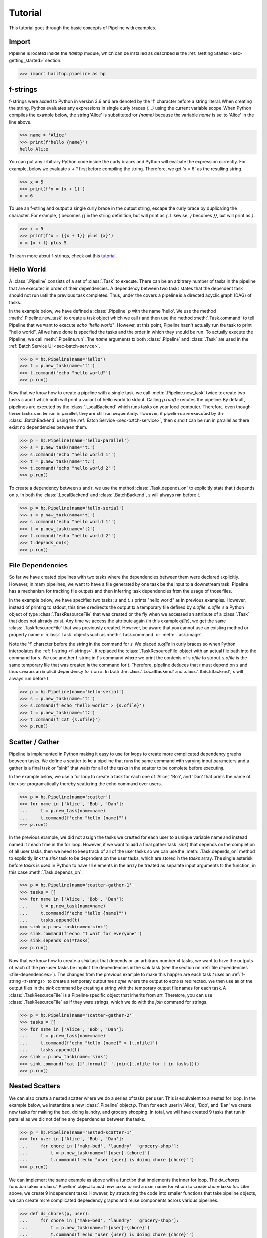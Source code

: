 .. _sec-tutorial:

========
Tutorial
========

This tutorial goes through the basic concepts of Pipeline with examples.


Import
------

Pipeline is located inside the `hailtop` module, which can be installed
as described in the :ref:`Getting Started <sec-getting_started>` section.

.. code-block:: python

    >>> import hailtop.pipeline as hp


.. _f-strings:

f-strings
---------

f-strings were added to Python in version 3.6 and are denoted by the 'f' character
before a string literal. When creating the string, Python evaluates any expressions
in single curly braces `{...}` using the current variable scope. When Python compiles
the example below, the string 'Alice' is substituted for `{name}` because the variable
`name` is set to 'Alice' in the line above.

.. code-block:: python

    >>> name = 'Alice'
    >>> print(f'hello {name}')
    hello Alice

You can put any arbitrary Python code inside the curly braces and Python will evaluate
the expression correctly. For example, below we evaluate `x + 1` first before compiling
the string. Therefore, we get 'x = 6' as the resulting string.

.. code-block:: python

    >>> x = 5
    >>> print(f'x = {x + 1}')
    x = 6

To use an f-string and output a single curly brace in the output string, escape the curly
brace by duplicating the character. For example, `{` becomes `{{` in the string definition,
but will print as `{`. Likewise, `}` becomes `}}`, but will print as `}`.

.. code-block:: python

    >>> x = 5
    >>> print(f'x = {{x + 1}} plus {x}')
    x = {x + 1} plus 5

To learn more about f-strings, check out this `tutorial <https://www.datacamp.com/community/tutorials/f-string-formatting-in-python>`_.

Hello World
-----------

A :class:`.Pipeline` consists of a set of :class:`.Task` to execute. There can be
an arbitrary number of tasks in the pipeline that are executed in order of their dependencies.
A dependency between two tasks states that the dependent task should not run until
the previous task completes. Thus, under the covers a pipeline is a directed acyclic graph (DAG)
of tasks.

In the example below, we have defined a :class:`.Pipeline` `p` with the name 'hello'.
We use the method :meth:`.Pipeline.new_task` to create a task object which we call `t` and then
use the method :meth:`.Task.command` to tell Pipeline that we want to execute `echo "hello world"`.
However, at this point, Pipeline hasn't actually run the task to print "hello world". All we have
done is specified the tasks and the order in which they should be run. To actually execute the
Pipeline, we call :meth:`.Pipeline.run`. The `name` arguments to both :class:`.Pipeline` and
:class:`.Task` are used in the :ref:`Batch Service UI <sec-batch-service>`.


.. code-block:: python

    >>> p = hp.Pipeline(name='hello')
    >>> t = p.new_task(name='t1')
    >>> t.command('echo "hello world"')
    >>> p.run()


Now that we know how to create a pipeline with a single task, we call :meth:`.Pipeline.new_task`
twice to create two tasks `s` and `t` which both will print a variant of hello world to stdout.
Calling `p.run()` executes the pipeline. By default, pipelines are executed by the :class:`.LocalBackend`
which runs tasks on your local computer. Therefore, even though these tasks can be run in parallel,
they are still run sequentially. However, if pipelines are executed by the :class:`.BatchBackend`
using the :ref:`Batch Service <sec-batch-service>`, then `s` and `t` can be run in parallel as
there exist no dependencies between them.

.. code-block:: python

    >>> p = hp.Pipeline(name='hello-parallel')
    >>> s = p.new_task(name='t1')
    >>> s.command('echo "hello world 1"')
    >>> t = p.new_task(name='t2')
    >>> t.command('echo "hello world 2"')
    >>> p.run()

To create a dependency between `s` and `t`, we use the method :class:`.Task.depends_on` to
explicitly state that `t` depends on `s`. In both the :class:`.LocalBackend` and
:class:`.BatchBackend`, `s` will always run before `t`.


.. code-block:: python

    >>> p = hp.Pipeline(name='hello-serial')
    >>> s = p.new_task(name='t1')
    >>> s.command('echo "hello world 1"')
    >>> t = p.new_task(name='t2')
    >>> t.command('echo "hello world 2"')
    >>> t.depends_on(s)
    >>> p.run()


.. _file-dependencies:

File Dependencies
-----------------

So far we have created pipelines with two tasks where the dependencies between
them were declared explicitly. However, in many pipelines, we want to have a file
generated by one task be the input to a downstream task. Pipeline has a mechanism
for tracking file outputs and then inferring task dependencies from the usage of
those files.

In the example below, we have specified two tasks: `s` and `t`. `s` prints
"hello world" as in previous examples. However, instead of printing to stdout,
this time `s` redirects the output to a temporary file defined by `s.ofile`.
`s.ofile` is a Python object of type :class:`.TaskResourceFile` that was created
on the fly when we accessed an attribute of a :class:`.Task` that does not already
exist. Any time we access the attribute again (in this example `ofile`), we get the
same :class:`.TaskResourceFile` that was previously created. However, be aware that
you cannot use an existing method or property name of :class:`.Task` objects such
as :meth:`.Task.command` or :meth:`.Task.image`.

Note the 'f' character before the string in the command for `s`! We placed `s.ofile` in curly braces so
when Python interpolates the :ref:`f-string <f-strings>`, it replaced the
:class:`.TaskResourceFile` object with an actual file path into the command for `s`.
We use another f-string in `t`'s command where we print the contents of `s.ofile` to stdout.
`s.ofile` is the same temporary file that was created in the command for `t`. Therefore,
pipeline deduces that `t` must depend on `s` and thus creates an implicit dependency for `t` on `s`.
In both the :class:`.LocalBackend` and :class:`.BatchBackend`, `s` will always run before `t`.

.. code-block:: python

    >>> p = hp.Pipeline(name='hello-serial')
    >>> s = p.new_task(name='t1')
    >>> s.command(f'echo "hello world" > {s.ofile}')
    >>> t = p.new_task(name='t2')
    >>> t.command(f'cat {s.ofile}')
    >>> p.run()


Scatter / Gather
----------------

Pipeline is implemented in Python making it easy to use for loops
to create more complicated dependency graphs between tasks. We define a scatter
to be a pipeline that runs the same command with varying input parameters and a gather
is a final task or "sink" that waits for all of the tasks in the scatter to be complete
before executing.

In the example below, we use a for loop to create a task for each one of
'Alice', 'Bob', and 'Dan' that prints the name of the user programatically
thereby scattering the echo command over users.



.. code-block:: python

    >>> p = hp.Pipeline(name='scatter')
    >>> for name in ['Alice', 'Bob', 'Dan']:
    ...     t = p.new_task(name=name)
    ...     t.command(f'echo "hello {name}"')
    >>> p.run()

In the previous example, we did not assign the tasks we created for each
user to a unique variable name and instead named it `t` each time in the
for loop. However, if we want to add a final gather task (`sink`) that depends on the
completion of all user tasks, then we need to keep track of all of the user
tasks so we can use the :meth:`.Task.depends_on` method to explicitly link
the `sink` task to be dependent on the user tasks, which are stored in the
`tasks` array. The single asterisk before `tasks` is used in Python to have
all elements in the array be treated as separate input arguments to the function,
in this case :meth:`.Task.depends_on`.

.. image:: _static/images/dags/dags.005.png

.. code-block:: python

    >>> p = hp.Pipeline(name='scatter-gather-1')
    >>> tasks = []
    >>> for name in ['Alice', 'Bob', 'Dan']:
    ...     t = p.new_task(name=name)
    ...     t.command(f'echo "hello {name}"')
    ...     tasks.append(t)
    >>> sink = p.new_task(name='sink')
    >>> sink.command(f'echo "I wait for everyone"')
    >>> sink.depends_on(*tasks)
    >>> p.run()

Now that we know how to create a `sink` task that depends on an arbitrary
number of tasks, we want to have the outputs of each of the per-user tasks
be implicit file dependencies in the `sink` task (see the section on
:ref:`file dependencies <file-dependencies>`). The changes from the previous
example to make this happen are each task `t` uses an :ref:`f-string <f-strings>`
to create a temporary output file `t.ofile` where the output to echo is redirected.
We then use all of the output files in the `sink` command by creating a string
with the temporary output file names for each task. A :class:`.TaskResourceFile`
is a Pipeline-specific object that inherits from `str`. Therefore, you can use
:class:`.TaskResourceFile` as if they were strings, which we do with the `join`
command for strings.

.. image:: _static/images/dags/dags.006.png

.. code-block:: python

    >>> p = hp.Pipeline(name='scatter-gather-2')
    >>> tasks = []
    >>> for name in ['Alice', 'Bob', 'Dan']:
    ...     t = p.new_task(name=name)
    ...     t.command(f'echo "hello {name}" > {t.ofile}')
    ...     tasks.append(t)
    >>> sink = p.new_task(name='sink')
    >>> sink.command('cat {}'.format(' '.join([t.ofile for t in tasks])))
    >>> p.run()


Nested Scatters
---------------

We can also create a nested scatter where we do a series of tasks per user.
This is equivalent to a nested for loop. In the example below, we instantiate a
new :class:`.Pipeline` object `p`. Then for each user in 'Alice', 'Bob', and 'Dan'
we create new tasks for making the bed, doing laundry, and grocery shopping. In total,
we will have created 9 tasks that run in parallel as we did not define any dependencies
between the tasks.

.. image:: _static/images/dags/dags.007.png

.. code-block:: python

    >>> p = hp.Pipeline(name='nested-scatter-1')
    >>> for user in ['Alice', 'Bob', 'Dan']:
    ...     for chore in ['make-bed', 'laundry', 'grocery-shop']:
    ...         t = p.new_task(name=f'{user}-{chore}')
    ...         t.command(f'echo "user {user} is doing chore {chore}"')
    >>> p.run()


We can implement the same example as above with a function that implements the inner
for loop. The `do_chores` function takes a :class:`.Pipeline` object to add new tasks
to and a user name for whom to create chore tasks for. Like above, we create 9 independent
tasks. However, by structuring the code into smaller functions that take pipeline objects,
we can create more complicated dependency graphs and reuse components across various pipelines.


.. code-block:: python

    >>> def do_chores(p, user):
    ...     for chore in ['make-bed', 'laundry', 'grocery-shop']:
    ...         t = p.new_task(name=f'{user}-{chore}')
    ...         t.command(f'echo "user {user} is doing chore {chore}"')

    >>> p = hp.Pipeline(name='nested-scatter-2')
    >>> for user in ['Alice', 'Bob', 'Dan']:
    ...     do_chores(p, user)
    >>> p.run()

Lastly, we provide an example of a more complicated pipeline that has an initial
task, then scatters tasks per user, then has a series of gather / sink tasks
to wait for the per user tasks to be done before completing the pipeline.

.. image:: _static/images/dags/dags.008.png

.. code-block:: python

    >>> def do_chores(p, head, user):
    ...     chores = []
    ...     for chore in ['make-bed', 'laundry', 'grocery-shop']:
    ...         t = p.new_task(name=f'{user}-{chore}')
    ...         t.command(f'echo "user {user} is doing chore {chore}"')
    ...         t.depends_on(head)
    ...         chores.append(t)
    ...     sink = p.new_task(name=f'{user}-sink')
    ...     sink.depends_on(*chores)
    ...     return sink

    >>> p = hp.Pipeline(name='nested-scatter-3')
    >>> head = p.new_task(name='head')
    >>> user_sinks = []
    >>> for user in ['Alice', 'Bob', 'Dan']:
    ...     user_sink = do_chores(p, head, user)
    ...     user_sinks.append(user_sink)
    >>> final_sink = p.new_task(name='final-sink')
    >>> final_sink.depends_on(*user_sinks)
    >>> p.run()

.. _input-files:

Input Files
-----------

Previously, we discussed that :class:`.TaskResourceFile` are temporary files
and are created from :class:`.Task` objects. However, in order to read a file
that was not generated by the pipeline (input file), we use the method
:class:`.Pipeline.read_input` to create an :class:`.InputResourceFile`. An
input resource file can be used exactly in the same way as :class:`.TaskResourceFile`.
We can refer to an input resource file in a command using an f-string. In the example
below, we add the file `data/hello.txt` as an input resource file called `input`. We then
print the contents of `input` to stdout in :class:`.Task` `t`.

.. code-block:: python

    >>> p = hp.Pipeline(name='hello-input')
    >>> input = p.read_input('data/hello.txt')
    >>> t = p.new_task(name='hello')
    >>> t.command(f'cat {input}')
    >>> p.run()

Why do we need to explicitly add input files to pipelines rather than referring
directly to the path in the command? You could refer directly to the path when using the
:class:`.LocalBackend`, but only if you are not specifying a docker image to use when running
the command with :meth:`.Task.image`. This is because Pipeline copies any input files to a special
temporary directory which gets mounted to the Docker container. When using the :class:`.BatchBackend`,
input files would primarily be files in Google Storage. Many commands do not know how to handle file
paths in Google Storage. Therefore, we suggest explicitly adding all input files as input resource
files to the pipeline so to make sure the same code can run in all scenarios.


Output Files
------------

All files generated by Pipeline are temporary files! They are copied as appropriate between tasks
for downstream tasks' use, but will be removed when the pipeline has terminated. In order to save
files generated by a pipeline for future use, you need to explicitly call :meth:`.Pipeline.write_output`.
The first argument to :meth:`.Pipeline.write_output` can be any type of :class:`.ResourceFile` which includes input resource
files and task resource files as well as resource groups as described below. The second argument to write_output
should be a local file path when using the :class:`.LocalBackend` and a google storage file path when using
the :class:`.BatchBackend`.


.. code-block:: python

    >>> p = hp.Pipeline(name='hello-input')
    >>> t = p.new_task(name='hello')
    >>> t.command(f'echo "hello" > {t.ofile}')
    >>> p.write_output(t.ofile, 'output/hello.txt')
    >>> p.run()


Resource Groups
---------------

Many bioinformatics tools treat files as a group with a common file
path and specific file extensions. For example, `PLINK <https://www.cog-genomics.org/plink/>`_
stores genetic data in three files: `*.bed` has the genotype data,
`*.bim` has the variant information, and `*.fam` has the sample information.
PLINK can take as an input the path to the files expecting there will be three
files with the appropriate extensions. It also writes files with a common file root and
specific file extensions including when writing out a new dataset or outputting summary statistics.

To enable Pipeline to work with file groups, we added a :class:`.ResourceGroup` object
that is essentially a dictionary from file extension name to file path. When creating
a :class:`.ResourceGroup` in a :class:`.Task` (equivalent to a :class:`.TaskResourceFile`),
you first need to use the method :meth:`.Task.declare_resource_group` to declare the files
in the resource group explicitly before referring to the resource group in a command.
This is because the default when referring to an attribute on a task that has not been defined
before is to create a :class:`.TaskResourceFile` and not a resource group.

In the example below, we first declare that `create.bfile` will be a resource group with three files.
The attribute name comes from the name of the key word argument `bfile`. The constructor expects
a dictionary as the value for the key word argument. The dictionary defines the names of each of the files
and the file path where they should be located. In this example, the file paths contain
`{root}` which is the common temporary file path that will get substituted in to create the
final file path. Do not use f-strings here as we substitute a value for `{root}` when creating
the resource group!

We can then refer to `create.bfile` in commands which gets interpolated with the common temporary file root path
(equivalent to `{root}`) or we can refer to a specific file in the resource group such as `create.bfile.fam`.

.. code-block:: python

    >>> p = hp.Pipeline(name='resource-groups')
    >>> create = p.new_task(name='create-dummy')
    >>> create.declare_resource_group(bfile={'bed': '{root}.bed',
    ...                                      'bim': '{root}.bim',
    ...                                      'fam': '{root}.fam'})
    >>> create.command(f'plink --dummy 10 100 --make-bed --out {create.bfile}')
    >>> p.run() # doctest: +SKIP


As described previously for :ref:`input files <input-files>`, we need a
separate mechanism for creating a resource group from a set of input files
using the method :meth:`.Pipeline.read_input_group`. The constructor takes
key word arguments that define the name of the file such as `bed` to the path
where that file is located. The resource group is then a dictionary of the name
of the attribute to an :class:`.InputResourceFile`.

In the example below, we created an input resource group `bfile` with three files.
The group's common root file path can be referred to with `bfile` in a command or
you can reference a specific input file such as `bfile.fam`.

.. code-block:: python

    >>> p = hp.Pipeline(name='resource-groups')
    >>> bfile = p.read_input_group(bed='data/example.bed',
    ...                            bim='data/example.bim',
    ...                            fam='data/example.fam')
    >>> wc_bim = p.new_task(name='wc-bim')
    >>> wc_bim.command(f'wc -l {bfile.bim}')
    >>> wc_fam = p.new_task(name='wc-fam')
    >>> wc_fam.command(f'wc -l {bfile.fam}')
    >>> p.run()


If your tool requires a specific extension for the input files to have such
as the file is gzipped, then you'd need to create the resource group as follows:

.. code-block:: python

    >>> rg = p.read_input_group(**{'txt.gz': 'data/hello.txt.gz'})
    >>> rg['txt.gz']

Backends
--------

There are two backends that execute pipelines: the :class:`.LocalBackend` and the
:class:`.BatchBackend`. The local backend is used by default and executes tasks
on your local computer. The Batch backend executes tasks in a shared compute cluster
managed by the Hail team. To use the Batch Service, follow the directions :ref:`here <sec-batch-service>`.

